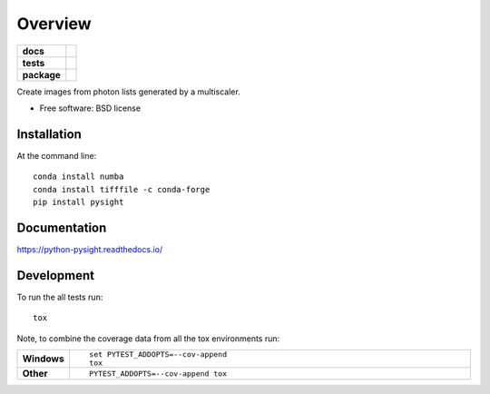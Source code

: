 ========
Overview
========

.. start-badges

.. list-table::
    :stub-columns: 1

    * - docs
      - |docs|
    * - tests
      - | |travis| |appveyor| |requires|
        | |codecov|
    * - package
      - | |version| |downloads| |wheel| |supported_versions| |supported_implementations|
        | |commits_since|

.. |docs| image:: https://readthedocs.org/projects/python-pysight/badge/?style=flat
    :target: https://readthedocs.org/projects/python-pysight
    :alt: Documentation Status

.. |travis| image:: https://travis-ci.org/HagaiHargil/python-pysight.svg?branch=master
    :alt: Travis-CI Build Status
    :target: https://travis-ci.org/HagaiHargil/python-pysight

.. |appveyor| image:: https://ci.appveyor.com/api/projects/status/github/HagaiHargil/python-pysight?branch=master&svg=true
    :alt: AppVeyor Build Status
    :target: https://ci.appveyor.com/project/HagaiHargil/python-pysight

.. |requires| image:: https://requires.io/github/HagaiHargil/python-pysight/requirements.svg?branch=master
    :alt: Requirements Status
    :target: https://requires.io/github/HagaiHargil/python-pysight/requirements/?branch=master

.. |codecov| image:: https://codecov.io/github/HagaiHargil/python-pysight/coverage.svg?branch=master
    :alt: Coverage Status
    :target: https://codecov.io/github/HagaiHargil/python-pysight

.. |version| image:: https://img.shields.io/pypi/v/pysight.svg
    :alt: PyPI Package latest release
    :target: https://pypi.python.org/pypi/pysight

.. |commits_since| image:: https://img.shields.io/github/commits-since/HagaiHargil/python-pysight/v0.4.2.svg
    :alt: Commits since latest release
    :target: https://github.com/HagaiHargil/python-pysight/compare/v0.4.2...master

.. |downloads| image:: https://img.shields.io/pypi/dm/pysight.svg
    :alt: PyPI Package monthly downloads
    :target: https://pypi.python.org/pypi/pysight

.. |wheel| image:: https://img.shields.io/pypi/wheel/pysight.svg
    :alt: PyPI Wheel
    :target: https://pypi.python.org/pypi/pysight

.. |supported_versions| image:: https://img.shields.io/pypi/pyversions/pysight.svg
    :alt: Supported versions
    :target: https://pypi.python.org/pypi/pysight

.. |supported_implementations| image:: https://img.shields.io/pypi/implementation/pysight.svg
    :alt: Supported implementations
    :target: https://pypi.python.org/pypi/pysight


.. end-badges

Create images from photon lists generated by a multiscaler.

* Free software: BSD license

Installation
============

At the command line:
::

    conda install numba
    conda install tifffile -c conda-forge
    pip install pysight

Documentation
=============

https://python-pysight.readthedocs.io/

Development
===========

To run the all tests run::

    tox

Note, to combine the coverage data from all the tox environments run:

.. list-table::
    :widths: 10 90
    :stub-columns: 1

    - - Windows
      - ::

            set PYTEST_ADDOPTS=--cov-append
            tox

    - - Other
      - ::

            PYTEST_ADDOPTS=--cov-append tox

